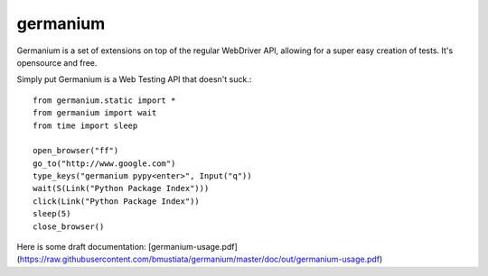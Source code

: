 germanium
=========

Germanium is a set of extensions on top of the regular WebDriver API, allowing
for a super easy creation of tests. It's opensource and free.

Simply put Germanium is a Web Testing API that doesn't suck.::

    from germanium.static import *
    from germanium import wait
    from time import sleep

    open_browser("ff")
    go_to("http://www.google.com")
    type_keys("germanium pypy<enter>", Input("q"))
    wait(S(Link("Python Package Index")))
    click(Link("Python Package Index"))
    sleep(5)
    close_browser()


Here is some draft documentation: [germanium-usage.pdf](https://raw.githubusercontent.com/bmustiata/germanium/master/doc/out/germanium-usage.pdf)

